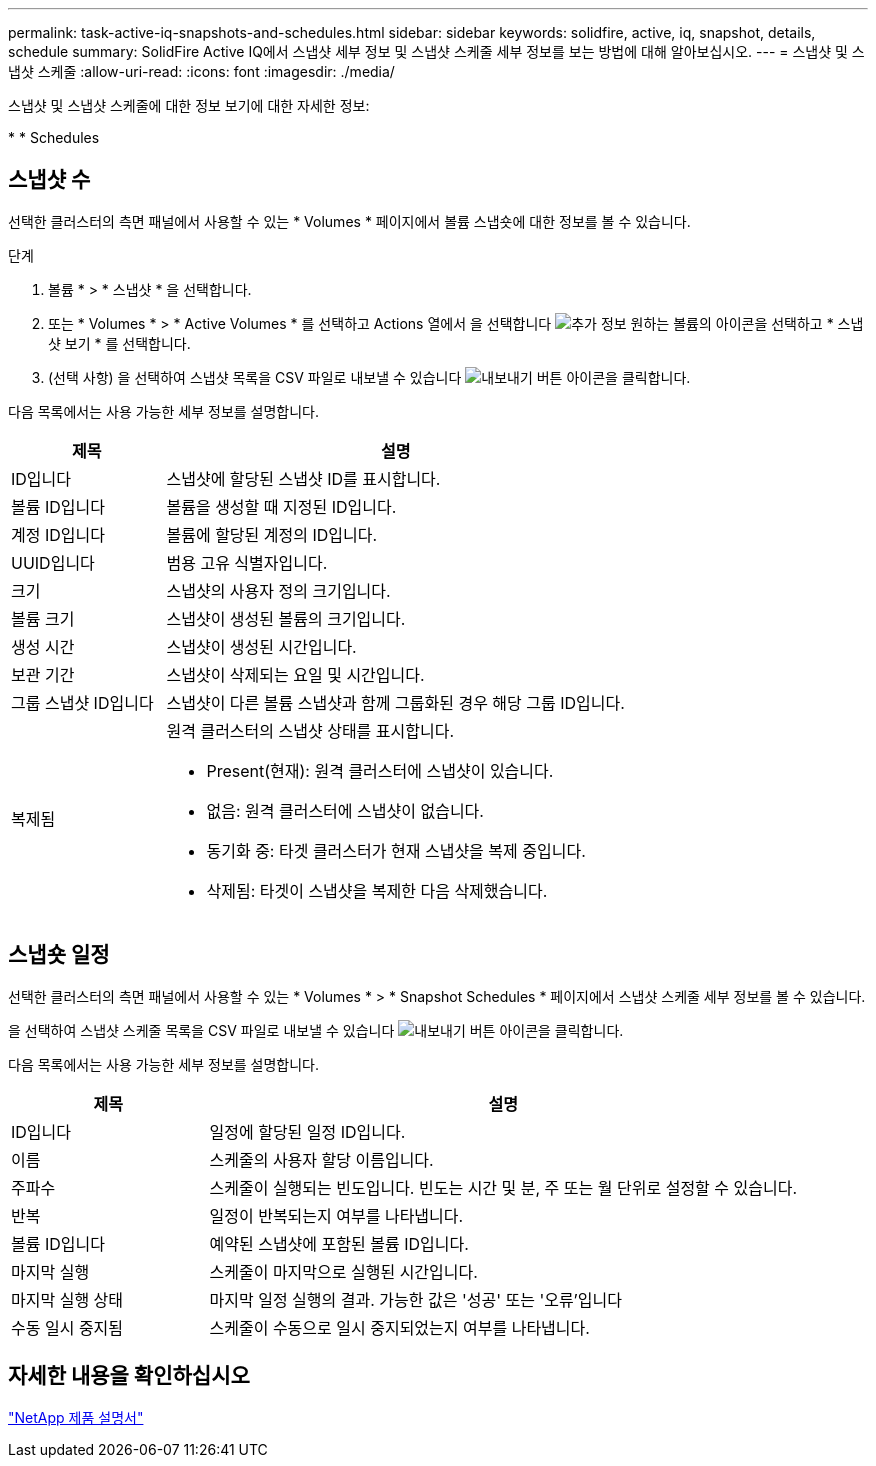 ---
permalink: task-active-iq-snapshots-and-schedules.html 
sidebar: sidebar 
keywords: solidfire, active, iq, snapshot, details, schedule 
summary: SolidFire Active IQ에서 스냅샷 세부 정보 및 스냅샷 스케줄 세부 정보를 보는 방법에 대해 알아보십시오. 
---
= 스냅샷 및 스냅샷 스케줄
:allow-uri-read: 
:icons: font
:imagesdir: ./media/


[role="lead"]
스냅샷 및 스냅샷 스케줄에 대한 정보 보기에 대한 자세한 정보:

* 
*  Schedules




== 스냅샷 수

선택한 클러스터의 측면 패널에서 사용할 수 있는 * Volumes * 페이지에서 볼륨 스냅숏에 대한 정보를 볼 수 있습니다.

.단계
. 볼륨 * > * 스냅샷 * 을 선택합니다.
. 또는 * Volumes * > * Active Volumes * 를 선택하고 Actions 열에서 을 선택합니다 image:more_information.PNG["추가 정보"] 원하는 볼륨의 아이콘을 선택하고 * 스냅샷 보기 * 를 선택합니다.
. (선택 사항) 을 선택하여 스냅샷 목록을 CSV 파일로 내보낼 수 있습니다 image:export_button.PNG["내보내기 버튼"] 아이콘을 클릭합니다.


다음 목록에서는 사용 가능한 세부 정보를 설명합니다.

[cols="25,75"]
|===
| 제목 | 설명 


| ID입니다 | 스냅샷에 할당된 스냅샷 ID를 표시합니다. 


| 볼륨 ID입니다 | 볼륨을 생성할 때 지정된 ID입니다. 


| 계정 ID입니다 | 볼륨에 할당된 계정의 ID입니다. 


| UUID입니다 | 범용 고유 식별자입니다. 


| 크기 | 스냅샷의 사용자 정의 크기입니다. 


| 볼륨 크기 | 스냅샷이 생성된 볼륨의 크기입니다. 


| 생성 시간 | 스냅샷이 생성된 시간입니다. 


| 보관 기간 | 스냅샷이 삭제되는 요일 및 시간입니다. 


| 그룹 스냅샷 ID입니다 | 스냅샷이 다른 볼륨 스냅샷과 함께 그룹화된 경우 해당 그룹 ID입니다. 


| 복제됨  a| 
원격 클러스터의 스냅샷 상태를 표시합니다.

* Present(현재): 원격 클러스터에 스냅샷이 있습니다.
* 없음: 원격 클러스터에 스냅샷이 없습니다.
* 동기화 중: 타겟 클러스터가 현재 스냅샷을 복제 중입니다.
* 삭제됨: 타겟이 스냅샷을 복제한 다음 삭제했습니다.


|===


== 스냅숏 일정

선택한 클러스터의 측면 패널에서 사용할 수 있는 * Volumes * > * Snapshot Schedules * 페이지에서 스냅샷 스케줄 세부 정보를 볼 수 있습니다.

을 선택하여 스냅샷 스케줄 목록을 CSV 파일로 내보낼 수 있습니다 image:export_button.PNG["내보내기 버튼"] 아이콘을 클릭합니다.

다음 목록에서는 사용 가능한 세부 정보를 설명합니다.

[cols="25,75"]
|===
| 제목 | 설명 


| ID입니다 | 일정에 할당된 일정 ID입니다. 


| 이름 | 스케줄의 사용자 할당 이름입니다. 


| 주파수 | 스케줄이 실행되는 빈도입니다. 빈도는 시간 및 분, 주 또는 월 단위로 설정할 수 있습니다. 


| 반복 | 일정이 반복되는지 여부를 나타냅니다. 


| 볼륨 ID입니다 | 예약된 스냅샷에 포함된 볼륨 ID입니다. 


| 마지막 실행 | 스케줄이 마지막으로 실행된 시간입니다. 


| 마지막 실행 상태 | 마지막 일정 실행의 결과. 가능한 값은 '성공' 또는 '오류'입니다 


| 수동 일시 중지됨 | 스케줄이 수동으로 일시 중지되었는지 여부를 나타냅니다. 
|===


== 자세한 내용을 확인하십시오

https://www.netapp.com/support-and-training/documentation/["NetApp 제품 설명서"^]
